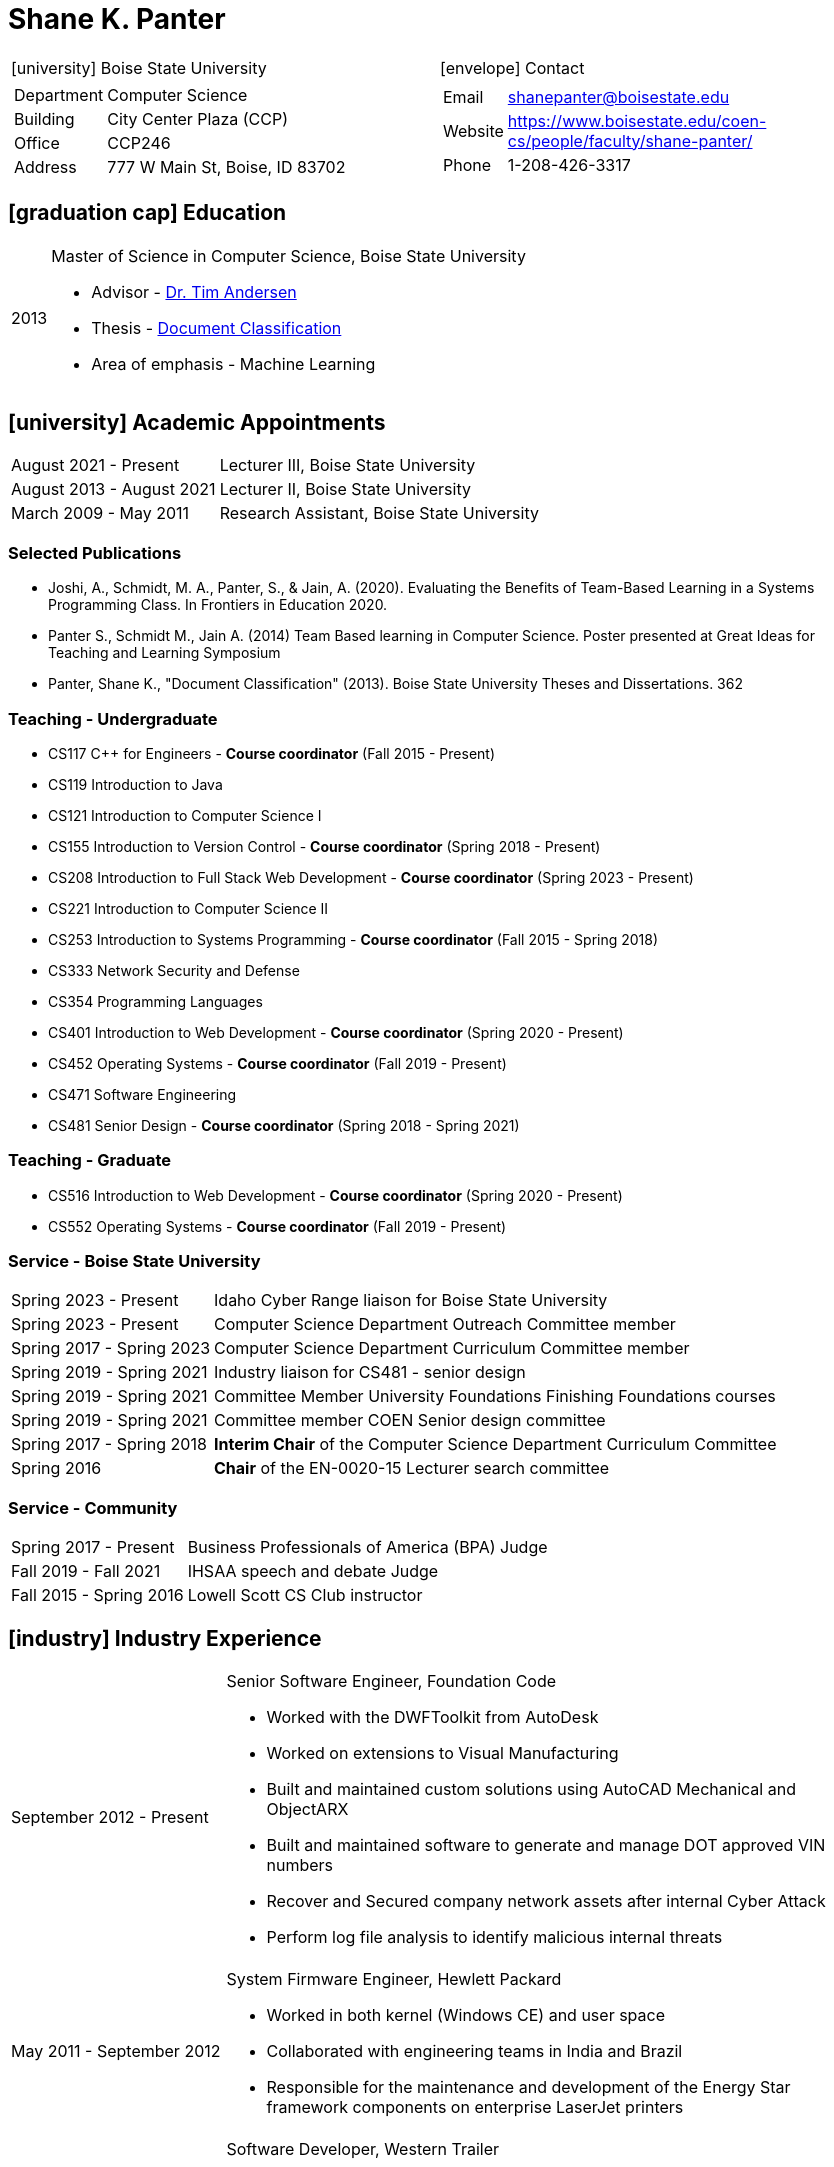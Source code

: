 = Shane K. Panter
:icons: font

////
ifdef::backend-html5[]
link:shanepanter.pdf[Download PDF]
endif::[]
////

[cols="a,a"]
|===
| icon:university[]  Boise State University | icon:envelope[] Contact
|
[horizontal]
Department:: Computer Science
Building:: City Center Plaza (CCP)
Office:: CCP246
Address:: 777 W Main St, Boise, ID 83702
|
[horizontal]
Email:: shanepanter@boisestate.edu
Website:: https://www.boisestate.edu/coen-cs/people/faculty/shane-panter/
Phone:: 1-208-426-3317
|===

== icon:graduation-cap[] Education

[horizontal]
2013:: Master of Science in Computer Science, Boise State University
* Advisor - https://www.boisestate.edu/computing/directory/faculty-directory-2/tim-andersen/[Dr. Tim Andersen]
* Thesis - https://scholarworks.boisestate.edu/td/362/[Document Classification]
* Area of emphasis - Machine Learning

== icon:university[] Academic Appointments

[horizontal,labelwidth=25,itemwidth=75]
August 2021 - Present:: Lecturer III, Boise State University
August 2013 - August 2021:: Lecturer II, Boise State University
March 2009 - May 2011:: Research Assistant, Boise State University

=== Selected Publications

* Joshi, A., Schmidt, M. A., Panter, S., & Jain, A. (2020). Evaluating the Benefits of Team-Based
  Learning in a Systems Programming Class. In Frontiers in Education 2020.
* Panter S., Schmidt M., Jain A. (2014) Team Based learning in Computer Science. Poster presented
  at Great Ideas for Teaching and Learning Symposium
* Panter, Shane K., "Document Classification" (2013). Boise State University Theses and Dissertations. 362

=== Teaching - Undergraduate

* CS117 C++ for Engineers - **Course coordinator** (Fall 2015 - Present)
* CS119 Introduction to Java
* CS121 Introduction to Computer Science I
* CS155 Introduction to Version Control - **Course coordinator** (Spring 2018 - Present)
* CS208 Introduction to Full Stack Web Development - **Course coordinator** (Spring 2023 - Present)
* CS221 Introduction to Computer Science II
* CS253 Introduction to Systems Programming - **Course coordinator** (Fall 2015 - Spring 2018)
* CS333 Network Security and Defense
* CS354 Programming Languages
* CS401 Introduction to Web Development - **Course coordinator** (Spring 2020 - Present)
* CS452 Operating Systems - **Course coordinator** (Fall 2019 - Present)
* CS471 Software Engineering
* CS481 Senior Design - **Course coordinator** (Spring 2018 - Spring 2021)

=== Teaching - Graduate

* CS516 Introduction to Web Development - **Course coordinator** (Spring 2020 - Present)
* CS552 Operating Systems - **Course coordinator** (Fall 2019 - Present)

=== Service - Boise State University

[horizontal,labelwidth=25,itemwidth=75]
Spring 2023 - Present:: Idaho Cyber Range liaison for Boise State University
Spring 2023 - Present:: Computer Science Department Outreach Committee member
Spring 2017 - Spring 2023:: Computer Science Department Curriculum Committee member
Spring 2019 - Spring 2021:: Industry liaison for CS481 - senior design
Spring 2019 - Spring 2021:: Committee Member University Foundations Finishing Foundations courses
Spring 2019 - Spring 2021:: Committee member COEN Senior design committee
Spring 2017 - Spring 2018:: **Interim Chair** of the Computer Science Department Curriculum Committee
Spring 2016:: **Chair** of the EN-0020-15 Lecturer search committee

=== Service - Community

[horizontal,labelwidth=25,itemwidth=75]
Spring 2017 - Present:: Business Professionals of America (BPA) Judge
Fall 2019 - Fall 2021:: IHSAA speech and debate Judge
Fall 2015 - Spring 2016:: Lowell Scott CS Club instructor

== icon:industry[] Industry Experience

[horizontal,labelwidth=25,itemwidth=75]
September 2012 - Present:: Senior Software Engineer, Foundation Code
* Worked with the DWFToolkit from AutoDesk
* Worked on extensions to Visual Manufacturing
* Built and maintained custom solutions using AutoCAD Mechanical and ObjectARX
* Built and maintained software to generate and manage DOT approved VIN numbers
* Recover and Secured company network assets after internal Cyber Attack
* Perform log file analysis to identify malicious internal threats

[horizontal,labelwidth=25,itemwidth=75]
May 2011 - September 2012:: System Firmware Engineer, Hewlett Packard
* Worked in both kernel (Windows CE) and user space
* Collaborated with engineering teams in India and Brazil
* Responsible for the maintenance and development of the Energy Star framework components on enterprise LaserJet printers

[horizontal,labelwidth=25,itemwidth=75]
June 2005 - May 2011:: Software Developer, Western Trailer
* Configured and Secured SQL Server Reporting Services (SSRS)
* Configured and Secured Microsoft Sharepoint Services
* Configured and Secured Microsoft SQL Server
* Managed Active Directory for 50+ machines and 100+ users
* Configured and Secured company VPN infrastructure between 2 states and multiple remote locations
* Lean Knowledge certified by the Society of Manufacturing Engineers Certificate No. 112833
* Developed custom water marking solution to track documents in a manufacturing environment

[horizontal,labelwidth=25,itemwidth=75]
August 2002 - June 2005:: Network Technician, Price Electric
* Installed and programmed structured wiring and home automation systems (i-touch)
* Configured and racked servers and switches for commercial and residential buildings
* Installed low voltage and high voltage electrical and networking systems

=== Technologies

* Operating Systems: OSX, Linux (Fedora, Ubuntu, RedHat), Windows
* Languages: Java, C# (.NET core / compact embedded), C, C++, JavaScript
* IDE: Visual Studio, Eclipse, CLion
* Editors: VIM, Emacs, VSCode
* Markup and Template Languages: HTML, LaTex, Liquid, Asciidoc
* Databases: MSSql, MySql, Sqlite3
* ERP Systems: Visual Manufacturing, Microsoft Dynamics NAV
* Other: SSRS, Sharepoint (2009)
